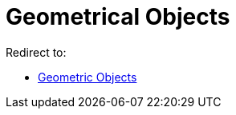 = Geometrical Objects
ifdef::env-github[:imagesdir: /en/modules/ROOT/assets/images]

Redirect to:

* xref:/Geometric_Objects.adoc[Geometric Objects]
